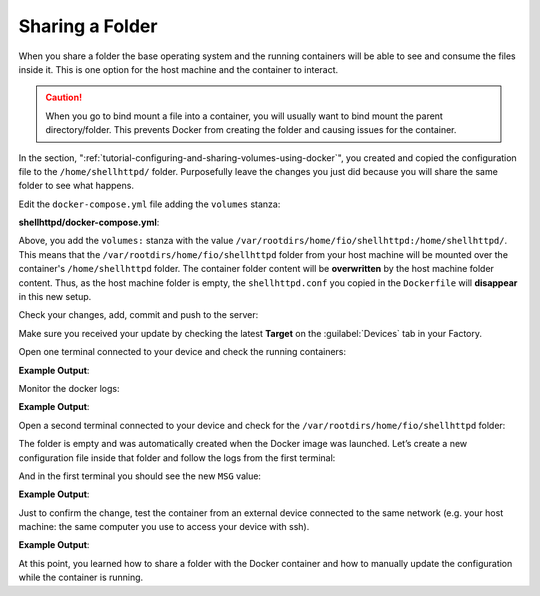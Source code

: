 Sharing a Folder
^^^^^^^^^^^^^^^^

When you share a folder the base operating system and the 
running containers will be able to see and consume 
the files inside it. This is one option for the host machine and the container to interact.

.. caution::
   When you go to bind mount a file into a container, you will usually want to bind mount the parent directory/folder.
   This prevents Docker from creating the folder and causing issues for the container.

In the section, ":ref:`tutorial-configuring-and-sharing-volumes-using-docker`", you created and copied the configuration file to
the ``/home/shellhttpd/`` folder. Purposefully leave the changes you just did because 
you will share the same folder to see what happens.

Edit the ``docker-compose.yml`` file adding the ``volumes`` stanza:

.. prompt:: bash host:~$, auto

    host:~$ gedit shellhttpd/docker-compose.yml

**shellhttpd/docker-compose.yml**:

.. prompt:: text

     version: '3.2'
     
     services:
       httpd:
         image: hub.foundries.io/<factory>/shellhttpd:latest
     #    image: shellhttpd:1.0
         restart: always
         volumes:
           - /var/rootdirs/home/fio/shellhttpd:/home/shellhttpd/
         ports:
           - 8080:${PORT-8080}
         environment:
           MSG: "${MSG-Hello world}"

Above, you add the ``volumes:`` stanza with the value  
``/var/rootdirs/home/fio/shellhttpd:/home/shellhttpd/``.
This means that the ``/var/rootdirs/home/fio/shellhttpd`` folder from your host machine 
will be mounted over the container's ``/home/shellhttpd`` folder.
The container folder content will be **overwritten** by the host machine folder content. 
Thus, as the host machine folder is empty, the ``shellhttpd.conf`` you copied in the 
``Dockerfile`` will **disappear** in this new setup.

Check your changes, add, commit and push to the server:

.. prompt:: bash host:~$, auto

    host:~$ git status
    host:~$ git add shellhttpd/docker-compose.yml
    host:~$ git commit -m "Adding shared folder"
    host:~$ git push

Make sure you received your update by checking the latest **Target** on the :guilabel:`Devices` tab 
in your Factory.

Open one terminal connected to your device and check the running containers:

.. prompt:: bash device:~$, auto

    device:~$ docker ps

**Example Output**:

.. prompt:: text

     CONTAINER ID   IMAGE                               COMMAND                  CREATED          STATUS          PORTS                    NAMES
     a2d425490201   hub.foundries.io/<factory>/shellhttpd   "/usr/local/bin/http…"   20 minutes ago   Up 20 minutes   0.0.0.0:8080->8080/tcp   shellhttpd_httpd_1

Monitor the docker logs:

.. prompt:: bash device:~$, auto

    device:~$ docker logs --follow shellhttpd_httpd_1

**Example Output**:

.. prompt:: text

     PORT=8080
     MSG=Hello world

Open a second terminal connected to your device and check for the
``/var/rootdirs/home/fio/shellhttpd`` folder:

.. prompt:: bash device:~$, auto

    device:~$ ls /var/rootdirs/home/fio/shellhttpd/

The folder is empty and was automatically created when the Docker image was launched. 
Let’s create a new configuration file inside that folder and follow the logs 
from the first terminal:

.. prompt:: bash device:~$, auto

    device:~$ sudo bash -c 'echo -e "MSG=\"Hello from shared folder\"" > /var/rootdirs/home/fio/shellhttpd/shellhttpd.conf'
              
And in the first terminal you should see the new ``MSG`` value:

**Example Output**:

.. prompt:: text

     PORT=8080
     MSG=Hello from shared folder

Just to confirm the change, test the container from an external device connected 
to the same network (e.g. your host machine: the same computer you use to access your device with ssh).

.. prompt:: bash host:~$, auto

    host:~$ curl <device IP>:8080

**Example Output**:

.. prompt:: text

     Hello from shared folder

At this point, you learned how to share a folder with the Docker container and 
how to manually update the configuration while the container is running.
